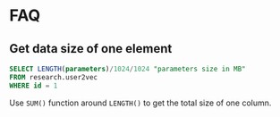 * FAQ
** Get data size of one element
#+BEGIN_SRC sql
SELECT LENGTH(parameters)/1024/1024 "parameters size in MB"
FROM research.user2vec
WHERE id = 1
#+END_SRC
Use ~SUM()~ function around ~LENGTH()~ to get the total size of one column.
